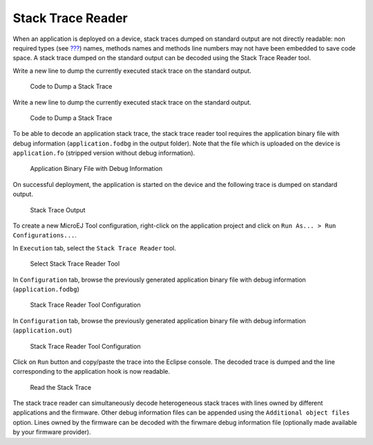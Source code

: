 .. _section.stacktrace.reader.tool:

Stack Trace Reader
==================

When an application is deployed on a device, stack traces dumped on
standard output are not directly readable: non required types (see
`??? <#section.classpath.elements.types>`__) names, methods names and
methods line numbers may not have been embedded to save code space. A
stack trace dumped on the standard output can be decoded using the Stack
Trace Reader tool.

Write a new line to dump the currently executed stack trace on the
standard output.

.. figure:: ../SandboxedAppDevGuide/png/STR_stacktracedump.png
   :alt: Code to Dump a Stack Trace
   :width: 100.0%

   Code to Dump a Stack Trace

Write a new line to dump the currently executed stack trace on the
standard output.

.. figure:: ../StandaloneAppDevGuide/png/trace1.png
   :alt: Code to Dump a Stack Trace

   Code to Dump a Stack Trace

To be able to decode an application stack trace, the stack trace reader
tool requires the application binary file with debug information
(``application.fodbg`` in the output folder). Note that the file which
is uploaded on the device is ``application.fo`` (stripped version
without debug information).

.. figure:: ../SandboxedAppDevGuide/png/STR_debugfofile.png
   :alt: Application Binary File with Debug Information
   :width: 100.0%

   Application Binary File with Debug Information

On successful deployment, the application is started on the device and
the following trace is dumped on standard output.

.. figure:: ../SandboxedAppDevGuide/png/STR_tracetermite.png
   :alt: Stack Trace Output
   :width: 100.0%

   Stack Trace Output

To create a new MicroEJ Tool configuration, right-click on the
application project and click on ``Run As... > Run Configurations...``.

In ``Execution`` tab, select the ``Stack Trace Reader`` tool.

.. figure:: /ApplicationDeveloperGuide/png/STR_selecttool.png
   :alt: Select Stack Trace Reader Tool
   :width: 100.0%

   Select Stack Trace Reader Tool

In ``Configuration`` tab, browse the previously generated application
binary file with debug information (``application.fodbg``)

.. figure:: ../SandboxedAppDevGuide/png/STR_selectfile.png
   :alt: Stack Trace Reader Tool Configuration
   :width: 100.0%

   Stack Trace Reader Tool Configuration

In ``Configuration`` tab, browse the previously generated application
binary file with debug information (``application.out``)

.. figure:: ../StandaloneAppDevGuide/png/trace3.png
   :alt: Stack Trace Reader Tool Configuration
   :width: 100.0%

   Stack Trace Reader Tool Configuration

Click on ``Run`` button and copy/paste the trace into the Eclipse
console. The decoded trace is dumped and the line corresponding to the
application hook is now readable.

.. figure:: ../SandboxedAppDevGuide/png/STR_console.png
   :alt: Read the Stack Trace
   :width: 100.0%

   Read the Stack Trace

The stack trace reader can simultaneously decode heterogeneous stack
traces with lines owned by different applications and the firmware.
Other debug information files can be appended using the
``Additional object files`` option. Lines owned by the firmware can be
decoded with the firwmare debug information file (optionally made
available by your firmware provider).
